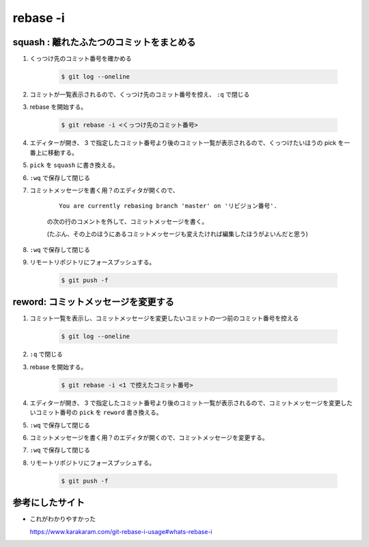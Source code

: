 .. title: git rebase -i
.. tags: git
.. date: 2018-09-30
.. slug: index
.. status: published


rebase -i
=========

squash : 離れたふたつのコミットをまとめる
-----------------------------------------

1. くっつけ先のコミット番号を確かめる

    .. code-block:: console

      $ git log --oneline

2. コミットが一覧表示されるので、くっつけ先のコミット番号を控え、 ``:q`` で閉じる
3. rebase を開始する。

    .. code-block:: console

      $ git rebase -i <くっつけ先のコミット番号>

4. エディターが開き、 3 で指定したコミット番号より後のコミット一覧が表示されるので、くっつけたいほうの pick を一番上に移動する。
5. ``pick`` を ``squash`` に書き換える。
6. ``:wq`` で保存して閉じる
7. コミットメッセージを書く用？のエディタが開くので、

    ::

      You are currently rebasing branch 'master' on 'リビジョン番号'.

    の次の行のコメントを外して、コミットメッセージを書く。

    (たぶん、その上のほうにあるコミットメッセージも変えたければ編集したほうがよいんだと思う)

8. ``:wq`` で保存して閉じる
9. リモートリポジトリにフォースプッシュする。

    .. code-block:: console

      $ git push -f


reword: コミットメッセージを変更する
------------------------------------

1. コミット一覧を表示し、コミットメッセージを変更したいコミットの一つ前のコミット番号を控える

    .. code-block:: console

      $ git log --oneline

2. ``:q`` で閉じる
3. rebase を開始する。

    .. code-block:: console

      $ git rebase -i <1 で控えたコミット番号>

4. エディターが開き、 3 で指定したコミット番号より後のコミット一覧が表示されるので、コミットメッセージを変更したいコミット番号の ``pick`` を ``reword`` 書き換える。
5. ``:wq`` で保存して閉じる
6. コミットメッセージを書く用？のエディタが開くので、コミットメッセージを変更する。
7. ``:wq`` で保存して閉じる
8. リモートリポジトリにフォースプッシュする。

    .. code-block:: console

      $ git push -f


参考にしたサイト
------------------
- これがわかりやすかった

  https://www.karakaram.com/git-rebase-i-usage#whats-rebase-i
